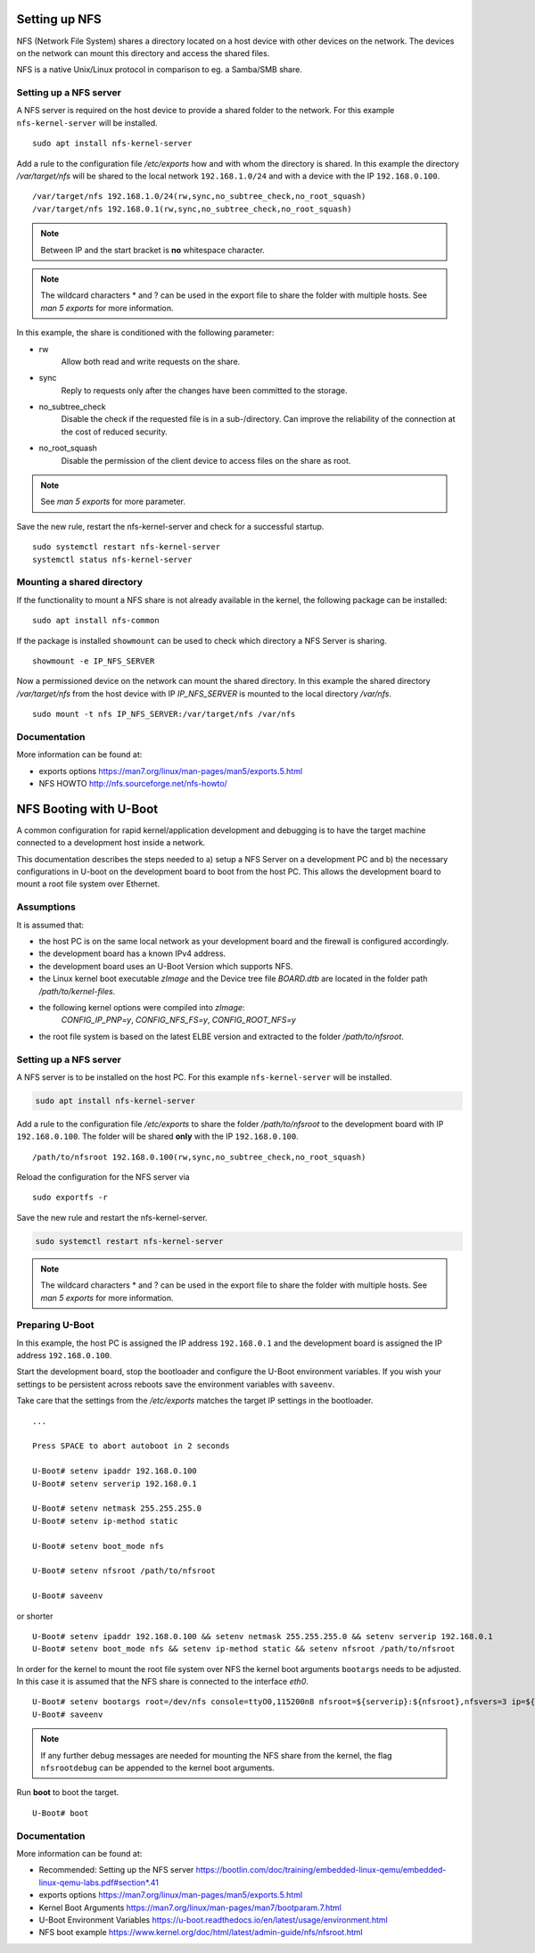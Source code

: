 Setting up NFS
==============

NFS (Network File System) shares a directory located on a host device
with other devices on the network. The devices on the network can mount
this directory and access the shared files.

NFS is a native Unix/Linux protocol in comparison to eg. a Samba/SMB
share.

Setting up a NFS server
-----------------------

A NFS server is required on the host device to provide a shared folder
to the network. For this example ``nfs-kernel-server`` will be
installed.

::

   sudo apt install nfs-kernel-server

Add a rule to the configuration file */etc/exports* how and with whom
the directory is shared. In this example the directory */var/target/nfs*
will be shared to the local network ``192.168.1.0/24`` and with a device
with the IP ``192.168.0.100``.

::

   /var/target/nfs 192.168.1.0/24(rw,sync,no_subtree_check,no_root_squash)
   /var/target/nfs 192.168.0.1(rw,sync,no_subtree_check,no_root_squash)

.. note::

   Between IP and the start bracket is **no** whitespace character.

.. note::

   The wildcard characters \* and ? can be used in the export file to
   share the folder with multiple hosts. See *man 5 exports* for more
   information.

In this example, the share is conditioned with the following parameter:

-

   rw
      Allow both read and write requests on the share.

-

   sync
      Reply to requests only after the changes have been committed to
      the storage.

-

   no_subtree_check
      Disable the check if the requested file is in a sub-/directory.
      Can improve the reliability of the connection at the cost of
      reduced security.

-

   no_root_squash
      Disable the permission of the client device to access files on the
      share as root.

.. note::

   See *man 5 exports* for more parameter.

Save the new rule, restart the nfs-kernel-server and check for a
successful startup.

::

   sudo systemctl restart nfs-kernel-server
   systemctl status nfs-kernel-server

Mounting a shared directory
---------------------------

If the functionality to mount a NFS share is not already available in
the kernel, the following package can be installed:

::

   sudo apt install nfs-common

If the package is installed ``showmount`` can be used to check which
directory a NFS Server is sharing.

::

   showmount -e IP_NFS_SERVER

Now a permissioned device on the network can mount the shared directory.
In this example the shared directory */var/target/nfs* from the host
device with IP *IP_NFS_SERVER* is mounted to the local directory
*/var/nfs*.

::

   sudo mount -t nfs IP_NFS_SERVER:/var/target/nfs /var/nfs

Documentation
-------------

More information can be found at:

-  exports options https://man7.org/linux/man-pages/man5/exports.5.html
-  NFS HOWTO http://nfs.sourceforge.net/nfs-howto/


NFS Booting with U-Boot
=======================

A common configuration for rapid kernel/application development and debugging
is to have the target machine connected to a development host inside a network.

This documentation describes the steps needed to a) setup a NFS Server on a
development PC and b) the necessary configurations in U-boot on the development
board to boot from the host PC. This allows the development board to mount a
root file system over Ethernet.

Assumptions
-----------

It is assumed that:

* the host PC is on the same local network as your development board and the firewall is configured accordingly.
* the development board has a known IPv4 address.
* the development board uses an U-Boot Version which supports NFS.
* the Linux kernel boot executable *zImage* and the Device tree file *BOARD.dtb* are located in the folder path */path/to/kernel-files*.
* the following kernel options were compiled into *zImage*:
       *CONFIG_IP_PNP=y*,
       *CONFIG_NFS_FS=y*,
       *CONFIG_ROOT_NFS=y*
* the root file system is based on the latest ELBE version and extracted to the folder */path/to/nfsroot*.

Setting up a NFS server
-----------------------
A NFS server is to be installed on the host PC. For this example ``nfs-kernel-server`` will be installed.

.. code-block:: bash

   sudo apt install nfs-kernel-server

Add a rule to the configuration file */etc/exports* to share the folder
*/path/to/nfsroot* to the development board with IP ``192.168.0.100``. The
folder will be shared **only** with the IP ``192.168.0.100``.

::

  /path/to/nfsroot 192.168.0.100(rw,sync,no_subtree_check,no_root_squash)


Reload the configuration for the NFS server via

::

  sudo exportfs -r

Save the new rule and restart the nfs-kernel-server.

.. code-block:: bash

   sudo systemctl restart nfs-kernel-server

.. note::

   The wildcard characters * and ? can be used in the export file to share the
   folder with multiple hosts. See *man 5 exports* for more information.

Preparing U-Boot
----------------

In this example, the host PC is assigned the IP address ``192.168.0.1`` and the
development board is assigned the IP address ``192.168.0.100``.

Start the development board, stop the bootloader and configure the U-Boot
environment variables. If you wish your settings to be persistent across
reboots save the environment variables with ``saveenv``.

Take care that the settings from the */etc/exports* matches the target IP
settings in the bootloader.

::

   ...

   Press SPACE to abort autoboot in 2 seconds

   U-Boot# setenv ipaddr 192.168.0.100
   U-Boot# setenv serverip 192.168.0.1

   U-Boot# setenv netmask 255.255.255.0
   U-Boot# setenv ip-method static

   U-Boot# setenv boot_mode nfs

   U-Boot# setenv nfsroot /path/to/nfsroot

   U-Boot# saveenv

or shorter

::

  U-Boot# setenv ipaddr 192.168.0.100 && setenv netmask 255.255.255.0 && setenv serverip 192.168.0.1
  U-Boot# setenv boot_mode nfs && setenv ip-method static && setenv nfsroot /path/to/nfsroot

In order for the kernel to mount the root file system over NFS the kernel boot
arguments ``bootargs`` needs to be adjusted. In this case it is assumed that
the NFS share is connected to the interface *eth0*.

::

   U-Boot# setenv bootargs root=/dev/nfs console=ttyO0,115200n8 nfsroot=${serverip}:${nfsroot},nfsvers=3 ip=${ipaddr}:${serverip}:${gatewayip}:${netmask}::eth0:off
   U-Boot# saveenv

.. note::

   If any further debug messages are needed for mounting the NFS share from the
   kernel, the flag ``nfsrootdebug`` can be appended to the kernel boot
   arguments.

Run **boot** to boot the target.

::

   U-Boot# boot

Documentation
-------------
More information can be found at:

- Recommended: Setting up the NFS server https://bootlin.com/doc/training/embedded-linux-qemu/embedded-linux-qemu-labs.pdf#section*.41

- exports options https://man7.org/linux/man-pages/man5/exports.5.html

- Kernel Boot Arguments https://man7.org/linux/man-pages/man7/bootparam.7.html

- U-Boot Environment Variables https://u-boot.readthedocs.io/en/latest/usage/environment.html

- NFS boot example https://www.kernel.org/doc/html/latest/admin-guide/nfs/nfsroot.html

